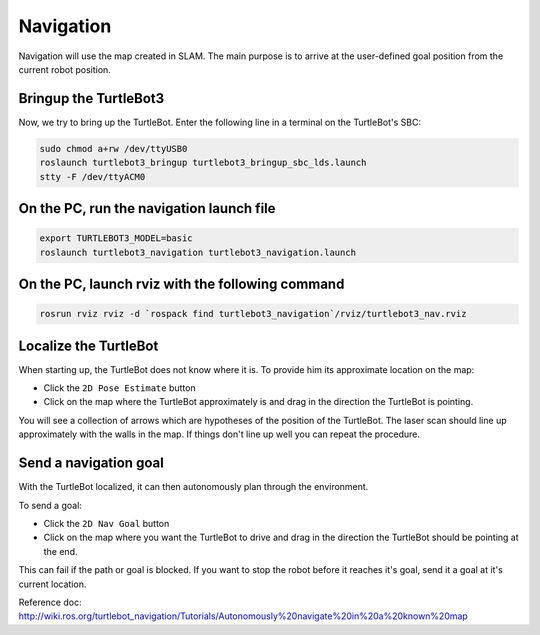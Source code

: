 Navigation
==========

Navigation will use the map created in SLAM. The main purpose is to arrive at the user-defined goal position from the current robot position.

Bringup the TurtleBot3
----------------------

Now, we try to bring up the TurtleBot. Enter the following line in a terminal on the TurtleBot's SBC:

.. code-block:: bash

  sudo chmod a+rw /dev/ttyUSB0
  roslaunch turtlebot3_bringup turtlebot3_bringup_sbc_lds.launch
  stty -F /dev/ttyACM0

On the PC, run the navigation launch file
-----------------------------------------

.. code-block:: bash

  export TURTLEBOT3_MODEL=basic
  roslaunch turtlebot3_navigation turtlebot3_navigation.launch

On the PC, launch rviz with the following command
-------------------------------------------------

.. code-block:: bash

  rosrun rviz rviz -d `rospack find turtlebot3_navigation`/rviz/turtlebot3_nav.rviz

Localize the TurtleBot
----------------------

When starting up, the TurtleBot does not know where it is. To provide him its approximate location on the map:

- Click the ``2D Pose Estimate`` button
- Click on the map where the TurtleBot approximately is and drag in the direction the TurtleBot is pointing.

You will see a collection of arrows which are hypotheses of the position of the TurtleBot. The laser scan should line up approximately with the walls in the map. If things don't line up well you can repeat the procedure.

Send a navigation goal
----------------------

With the TurtleBot localized, it can then autonomously plan through the environment.

To send a goal:

- Click the ``2D Nav Goal`` button
- Click on the map where you want the TurtleBot to drive and drag in the direction the TurtleBot should be pointing at the end.

This can fail if the path or goal is blocked.
If you want to stop the robot before it reaches it's goal, send it a goal at it's current location.

.. raw:: html

  <iframe width="640" height="360" src="https://www.youtube.com/embed/o4yjNPKj3ps" frameborder="0" allowfullscreen></iframe>

Reference doc: http://wiki.ros.org/turtlebot_navigation/Tutorials/Autonomously%20navigate%20in%20a%20known%20map
